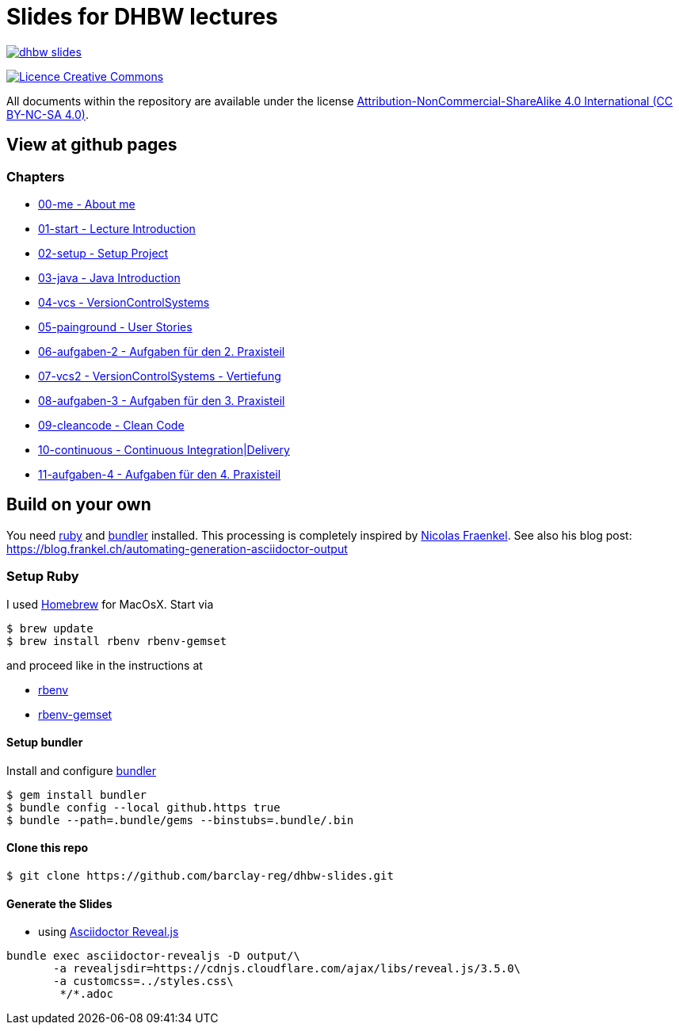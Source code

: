 = Slides for DHBW lectures

image:https://travis-ci.org/barclay-reg/dhbw-slides.svg?branch=master[link=https://travis-ci.org/barclay-reg/dhbw-slides]

image:https://i.creativecommons.org/l/by-nc-sa/4.0/88x31.png[Licence Creative Commons, role="left", link="http://creativecommons.org/licenses/by-nc-sa/4.0/"]

All documents within the repository are available under the license http://creativecommons.org/licenses/by-nc-sa/4.0/[Attribution-NonCommercial-ShareAlike 4.0 International (CC BY-NC-SA 4.0)].

== View at github pages


=== Chapters
* https://barclay-reg.github.io/dhbw-slides/lectures/00-me.html#/[00-me - About me]
* https://barclay-reg.github.io/dhbw-slides/lectures/01-start.html#/[01-start - Lecture Introduction]
* https://barclay-reg.github.io/dhbw-slides/lectures/02-setup.html#/[02-setup - Setup Project]
* https://barclay-reg.github.io/dhbw-slides/lectures/03-java.html#/[03-java - Java Introduction]
* https://barclay-reg.github.io/dhbw-slides/lectures/04-vcs.html#/[04-vcs - VersionControlSystems]
* https://barclay-reg.github.io/dhbw-slides/lectures/05-painground.html#/[05-painground - User Stories]
* https://barclay-reg.github.io/dhbw-slides/lectures/06-aufgaben-2.html#/[06-aufgaben-2 - Aufgaben für den 2. Praxisteil]
* https://barclay-reg.github.io/dhbw-slides/lectures/07-vcs2.html#/[07-vcs2 - VersionControlSystems - Vertiefung]
* https://barclay-reg.github.io/dhbw-slides/lectures/08-aufgaben-3.html#/[08-aufgaben-3 - Aufgaben für den 3. Praxisteil]
* https://barclay-reg.github.io/dhbw-slides/lectures/09-cleancode.html#/[09-cleancode - Clean Code]
* https://barclay-reg.github.io/dhbw-slides/lectures/10-continuous.html#/[10-continuous - Continuous Integration|Delivery]
* https://barclay-reg.github.io/dhbw-slides/lectures/11-aufgaben-4.html#/[11-aufgaben-4 - Aufgaben für den 4. Praxisteil]


== Build on your own

You need https://www.ruby-lang.org/en/documentation/installation[ruby] and http://bundler.io[bundler] installed. This processing is completely inspired by https://github.com/nfrankel[Nicolas Fraenkel]. See also his blog post: https://blog.frankel.ch/automating-generation-asciidoctor-output

=== Setup Ruby

I used http://github.com/Homebrew/homebrew[Homebrew] for MacOsX. Start via 
----
$ brew update
$ brew install rbenv rbenv-gemset
----

and proceed like in the instructions at

* https://github.com/rbenv/rbenv[rbenv] 
* https://github.com/jf/rbenv-gemset[rbenv-gemset]

==== Setup bundler

Install and configure http://bundler.io[bundler]

----
$ gem install bundler
$ bundle config --local github.https true
$ bundle --path=.bundle/gems --binstubs=.bundle/.bin
----

==== Clone this repo
----
$ git clone https://github.com/barclay-reg/dhbw-slides.git
----
==== Generate the Slides

* using http://asciidoctor.org/docs/asciidoctor-revealjs/[Asciidoctor Reveal.js]
----
bundle exec asciidoctor-revealjs -D output/\
       -a revealjsdir=https://cdnjs.cloudflare.com/ajax/libs/reveal.js/3.5.0\
       -a customcss=../styles.css\
        */*.adoc
----


